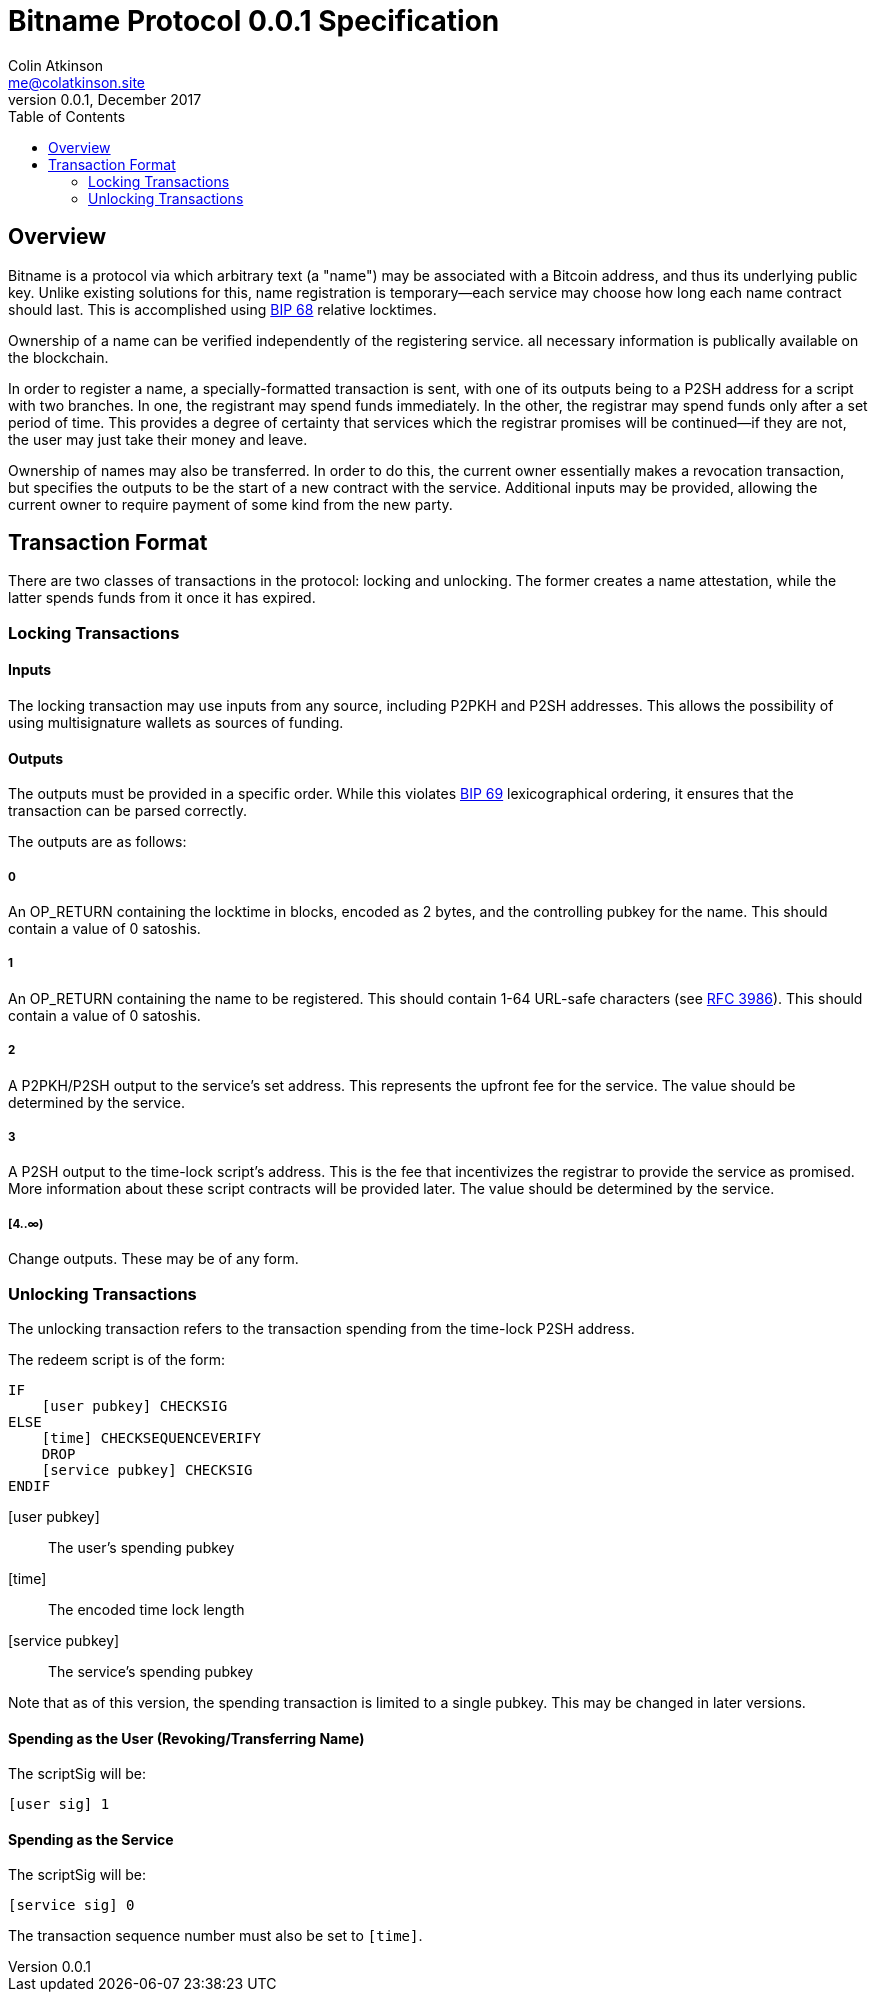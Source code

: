 = Bitname Protocol 0.0.1 Specification
Colin Atkinson <me@colatkinson.site>
v0.0.1, December 2017
:pdf-page-size: 8.5in x 11in
:toc:

== Overview

Bitname is a protocol via which arbitrary text (a "name") may be associated with a Bitcoin address, and thus its underlying public key. Unlike existing solutions for this, name registration is temporary--each service may choose how long each name contract should last. This is accomplished using https://github.com/bitcoin/bips/blob/master/bip-0068.mediawiki[BIP 68] relative locktimes.

Ownership of a name can be verified independently of the registering service. all necessary information is publically available on the blockchain.

In order to register a name, a specially-formatted transaction is sent, with one of its outputs being to a P2SH address for a script with two branches. In one, the registrant may spend funds immediately. In the other, the registrar may spend funds only after a set period of time. This provides a degree of certainty that services which the registrar promises will be continued--if they are not, the user may just take their money and leave.

Ownership of names may also be transferred. In order to do this, the current owner essentially makes a revocation transaction, but specifies the outputs to be the start of a new contract with the service. Additional inputs may be provided, allowing the current owner to require payment of some kind from the new party.

== Transaction Format

There are two classes of transactions in the protocol: locking and unlocking. The former creates a name attestation, while the latter spends funds from it once it has expired.

=== Locking Transactions

==== Inputs

The locking transaction may use inputs from any source, including P2PKH and P2SH addresses. This allows the possibility of using multisignature wallets as sources of funding.

==== Outputs

The outputs must be provided in a specific order. While this violates https://github.com/bitcoin/bips/blob/master/bip-0069.mediawiki[BIP 69] lexicographical ordering, it ensures that the transaction can be parsed correctly.

The outputs are as follows:

===== 0

An OP_RETURN containing the locktime in blocks, encoded as 2 bytes, and the controlling pubkey for the name. This should contain a value of 0 satoshis.

===== 1

An OP_RETURN containing the name to be registered. This should contain 1-64 URL-safe characters (see https://tools.ietf.org/html/rfc3986#section-2.3[RFC 3986]). This should contain a value of 0 satoshis.

===== 2

A P2PKH/P2SH output to the service's set address. This represents the upfront fee for the service. The value should be determined by the service.

===== 3

A P2SH output to the time-lock script's address. This is the fee that incentivizes the registrar to provide the service as promised. More information about these script contracts will be provided later. The value should be determined by the service.

===== [4..∞)

Change outputs. These may be of any form.

=== Unlocking Transactions

The unlocking transaction refers to the transaction spending from the time-lock P2SH address.

The redeem script is of the form:

[source]
----
IF
    [user pubkey] CHECKSIG
ELSE
    [time] CHECKSEQUENCEVERIFY
    DROP
    [service pubkey] CHECKSIG
ENDIF
----

[user pubkey]:: The user's spending pubkey
[time]:: The encoded time lock length
[service pubkey]:: The service's spending pubkey

Note that as of this version, the spending transaction is limited to a single pubkey. This may be changed in later versions.

==== Spending as the User (Revoking/Transferring Name)

The scriptSig will be:

[source]
----
[user sig] 1
----

==== Spending as the Service

The scriptSig will be:

[source]
----
[service sig] 0
----

The transaction sequence number must also be set to `[time]`.
